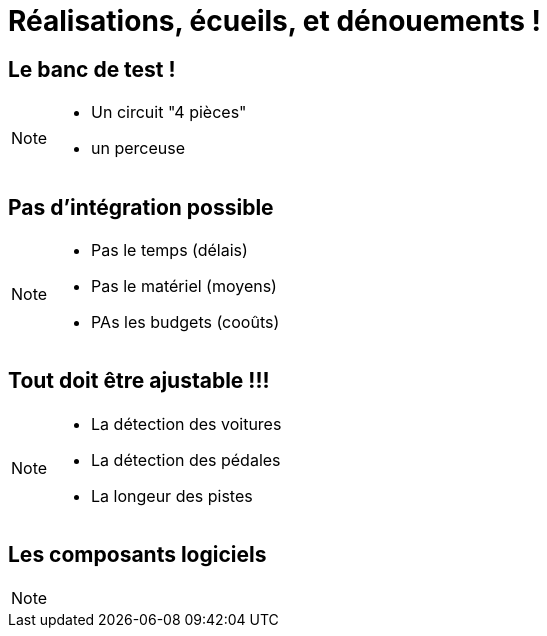 = Réalisations, écueils, et dénouements !

== Le banc de test !

[NOTE.speaker]
====
* Un circuit "4 pièces"
* un perceuse
====

== Pas d'intégration possible

[NOTE.speaker]
====
* Pas le temps (délais)
* Pas le matériel (moyens)
* PAs les budgets (cooûts)
====

== Tout doit être ajustable !!!

[NOTE.speaker]
====
* La détection des voitures
* La détection des pédales
* La longeur des pistes
====



== Les composants logiciels

[NOTE.speaker]
====
====
